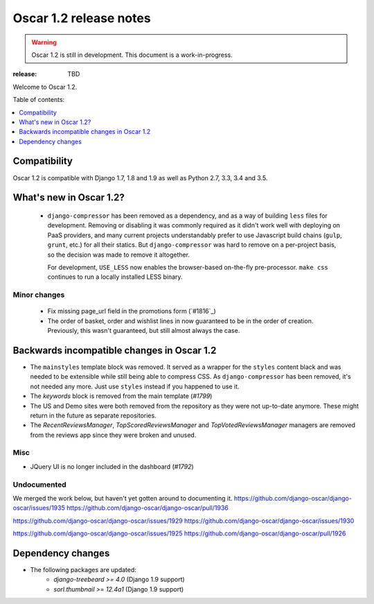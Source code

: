 =======================
Oscar 1.2 release notes
=======================

.. warning::

    Oscar 1.2 is still in development. This document is a work-in-progress.

:release: TBD

Welcome to Oscar 1.2.

Table of contents:

.. contents::
    :local:
    :depth: 1


.. _compatibility_of_1.2:

Compatibility
-------------

Oscar 1.2 is compatible with Django 1.7, 1.8 and 1.9 as well as Python 2.7,
3.3, 3.4 and 3.5.



.. _new_in_1.2:

What's new in Oscar 1.2?
------------------------
 - ``django-compressor`` has been removed as a dependency, and as a way
   of building ``less`` files for development. Removing or disabling it
   was commonly required as it didn't work well with deploying on PaaS
   providers, and many current projects understandably prefer to use
   Javascript build chains (``gulp``, ``grunt``, etc.) for all their
   statics.
   But ``django-compressor`` was hard to remove  on a per-project basis,
   so the decision was made to remove it altogether.

   For development, ``USE_LESS`` now enables the browser-based on-the-fly
   pre-processor. ``make css`` continues to run a locally installed
   LESS binary.

.. _minor_changes_in_1.2:

Minor changes
~~~~~~~~~~~~~
 - Fix missing page_url field in the promotions form (`#1816`_)
 - The order of basket, order and wishlist lines in now guaranteed
   to be in the order of creation. Previously, this wasn't guaranteed,
   but still almost always the case.


.. _incompatible_in_1.2:

Backwards incompatible changes in Oscar 1.2
-------------------------------------------

- The ``mainstyles`` template block was removed. It served as a wrapper
  for the ``styles`` content black and was needed to be extensible while
  still being able to compress CSS. As ``django-compressor`` has been
  removed, it's not needed any more. Just use ``styles`` instead if you
  happened to use it.

- The `keywords` block is removed from the main template (`#1799`)

- The US and Demo sites were both removed from the repository as they 
  were not up-to-date anymore. These might return in the future as 
  separate repositories.

- The `RecentReviewsManager`, `TopScoredReviewsManager` and 
  `TopVotedReviewsManager` managers are removed from the reviews app 
  since they were broken and unused.


Misc
~~~~
 
* JQuery UI is no longer included in the dashboard (`#1792`)

Undocumented
~~~~~~~~~~~~

We merged the work below, but haven't yet gotten around to documenting it.
https://github.com/django-oscar/django-oscar/issues/1935
https://github.com/django-oscar/django-oscar/pull/1936

https://github.com/django-oscar/django-oscar/issues/1929
https://github.com/django-oscar/django-oscar/issues/1930

https://github.com/django-oscar/django-oscar/issues/1925
https://github.com/django-oscar/django-oscar/pull/1926

Dependency changes
------------------

* The following packages are updated:
    - `django-treebeard >= 4.0` (Django 1.9 support)
    - `sorl.thumbnail >= 12.4a1` (Django 1.9 support)
